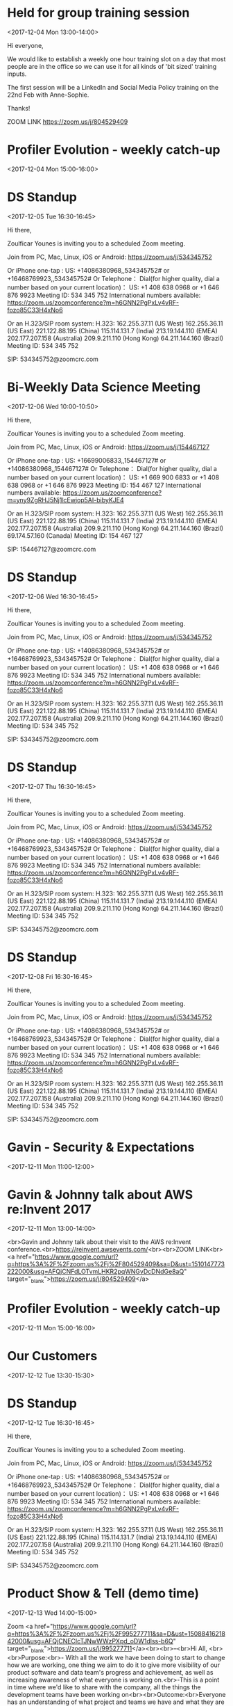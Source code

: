 * Held for group training session
  :PROPERTIES:
  :LOCATION: The office
  :LINK: [[https://www.google.com/calendar/event?eid=ZWsxZDU3c2RzNWhpZGhudmdjOTV0OGVoZnNfMjAxNzEyMDRUMTMwMDAwWiBncmVnLm53b3N1QG15ZHJpdmVzb2x1dGlvbnMuY29t][Go to gcal web page]]
  :ID: ek1d57sds5hidhnvgc95t8ehfs_20171204T130000Z
  :END:

  <2017-12-04 Mon 13:00-14:00>

Hi everyone,

We would like to establish a weekly one hour training slot on a day that most people are in the office so we can use it for all kinds of 'bit sized' training inputs.

The first session will be a LinkedIn and Social Media Policy training on the 22nd Feb with Anne-Sophie.

Thanks!

ZOOM LINK
https://zoom.us/j/804529409
* Profiler Evolution - weekly catch-up
  :PROPERTIES:
  :LINK: [[https://www.google.com/calendar/event?eid=M2llcGsxNXQ0YWprMWZybmtjaXZqZWRjZWlfMjAxNzEyMDRUMTUwMDAwWiBncmVnLm53b3N1QG15ZHJpdmVzb2x1dGlvbnMuY29t][Go to gcal web page]]
  :ID: 3iepk15t4ajk1frnkcivjedcei_20171204T150000Z
  :END:

  <2017-12-04 Mon 15:00-16:00>
* DS Standup
  :PROPERTIES:
  :LOCATION: https://zoom.us/j/534345752
  :LINK: [[https://www.google.com/calendar/event?eid=NG5mbGEzaThsZmY2bXMyYmU0bzEyaTk5MXNfMjAxNzEyMDVUMTYzMDAwWiBncmVnLm53b3N1QG15ZHJpdmVzb2x1dGlvbnMuY29t][Go to gcal web page]]
  :ID: 4nfla3i8lff6ms2be4o12i991s_20171205T163000Z
  :END:

  <2017-12-05 Tue 16:30-16:45>

Hi there,

Zoulficar Younes is inviting you to a scheduled Zoom meeting.

Join from PC, Mac, Linux, iOS or Android: https://zoom.us/j/534345752

Or iPhone one-tap :
    US: +14086380968,,534345752#  or +16468769923,,534345752#
Or Telephone：
    Dial(for higher quality, dial a number based on your current location)：
        US: +1 408 638 0968  or +1 646 876 9923
    Meeting ID: 534 345 752
    International numbers available: https://zoom.us/zoomconference?m=h6GNN2PgPxLv4vRF-fozo85C33H4xNo6

Or an H.323/SIP room system:
    H.323:
        162.255.37.11 (US West)
        162.255.36.11 (US East)
        221.122.88.195 (China)
        115.114.131.7 (India)
        213.19.144.110 (EMEA)
        202.177.207.158 (Australia)
        209.9.211.110 (Hong Kong)
        64.211.144.160 (Brazil)
    Meeting ID: 534 345 752

    SIP: 534345752@zoomcrc.com

* Bi-Weekly Data Science Meeting
  :PROPERTIES:
  :LOCATION: Board Room
  :LINK: [[https://www.google.com/calendar/event?eid=MnZqdGY4NjRzNXMyY2pkNzVvNGtlMmplMmtfMjAxNzEyMDZUMTAwMDAwWiBncmVnLm53b3N1QG15ZHJpdmVzb2x1dGlvbnMuY29t][Go to gcal web page]]
  :ID: 2vjtf864s5s2cjd75o4ke2je2k_20171206T100000Z
  :END:

  <2017-12-06 Wed 10:00-10:50>

Hi there,

Zoulficar Younes is inviting you to a scheduled Zoom meeting.

Join from PC, Mac, Linux, iOS or Android: https://zoom.us/j/154467127

Or iPhone one-tap :
    US: +16699006833,,154467127#  or +14086380968,,154467127#
Or Telephone：
    Dial(for higher quality, dial a number based on your current location)：
        US: +1 669 900 6833  or +1 408 638 0968  or +1 646 876 9923
    Meeting ID: 154 467 127
    International numbers available: https://zoom.us/zoomconference?m=yny9ZgRHJ5Nj1lcEwjop5AI-bibyKJE4

Or an H.323/SIP room system:
    H.323:
        162.255.37.11 (US West)
        162.255.36.11 (US East)
        221.122.88.195 (China)
        115.114.131.7 (India)
        213.19.144.110 (EMEA)
        202.177.207.158 (Australia)
        209.9.211.110 (Hong Kong)
        64.211.144.160 (Brazil)
        69.174.57.160 (Canada)
    Meeting ID: 154 467 127

    SIP: 154467127@zoomcrc.com

* DS Standup
  :PROPERTIES:
  :LOCATION: https://zoom.us/j/534345752
  :LINK: [[https://www.google.com/calendar/event?eid=NG5mbGEzaThsZmY2bXMyYmU0bzEyaTk5MXNfMjAxNzEyMDZUMTYzMDAwWiBncmVnLm53b3N1QG15ZHJpdmVzb2x1dGlvbnMuY29t][Go to gcal web page]]
  :ID: 4nfla3i8lff6ms2be4o12i991s_20171206T163000Z
  :END:

  <2017-12-06 Wed 16:30-16:45>

Hi there,

Zoulficar Younes is inviting you to a scheduled Zoom meeting.

Join from PC, Mac, Linux, iOS or Android: https://zoom.us/j/534345752

Or iPhone one-tap :
    US: +14086380968,,534345752#  or +16468769923,,534345752#
Or Telephone：
    Dial(for higher quality, dial a number based on your current location)：
        US: +1 408 638 0968  or +1 646 876 9923
    Meeting ID: 534 345 752
    International numbers available: https://zoom.us/zoomconference?m=h6GNN2PgPxLv4vRF-fozo85C33H4xNo6

Or an H.323/SIP room system:
    H.323:
        162.255.37.11 (US West)
        162.255.36.11 (US East)
        221.122.88.195 (China)
        115.114.131.7 (India)
        213.19.144.110 (EMEA)
        202.177.207.158 (Australia)
        209.9.211.110 (Hong Kong)
        64.211.144.160 (Brazil)
    Meeting ID: 534 345 752

    SIP: 534345752@zoomcrc.com

* DS Standup
  :PROPERTIES:
  :LOCATION: https://zoom.us/j/534345752
  :LINK: [[https://www.google.com/calendar/event?eid=NG5mbGEzaThsZmY2bXMyYmU0bzEyaTk5MXNfMjAxNzEyMDdUMTYzMDAwWiBncmVnLm53b3N1QG15ZHJpdmVzb2x1dGlvbnMuY29t][Go to gcal web page]]
  :ID: 4nfla3i8lff6ms2be4o12i991s_20171207T163000Z
  :END:

  <2017-12-07 Thu 16:30-16:45>

Hi there,

Zoulficar Younes is inviting you to a scheduled Zoom meeting.

Join from PC, Mac, Linux, iOS or Android: https://zoom.us/j/534345752

Or iPhone one-tap :
    US: +14086380968,,534345752#  or +16468769923,,534345752#
Or Telephone：
    Dial(for higher quality, dial a number based on your current location)：
        US: +1 408 638 0968  or +1 646 876 9923
    Meeting ID: 534 345 752
    International numbers available: https://zoom.us/zoomconference?m=h6GNN2PgPxLv4vRF-fozo85C33H4xNo6

Or an H.323/SIP room system:
    H.323:
        162.255.37.11 (US West)
        162.255.36.11 (US East)
        221.122.88.195 (China)
        115.114.131.7 (India)
        213.19.144.110 (EMEA)
        202.177.207.158 (Australia)
        209.9.211.110 (Hong Kong)
        64.211.144.160 (Brazil)
    Meeting ID: 534 345 752

    SIP: 534345752@zoomcrc.com

* DS Standup
  :PROPERTIES:
  :LOCATION: https://zoom.us/j/534345752
  :LINK: [[https://www.google.com/calendar/event?eid=NG5mbGEzaThsZmY2bXMyYmU0bzEyaTk5MXNfMjAxNzEyMDhUMTYzMDAwWiBncmVnLm53b3N1QG15ZHJpdmVzb2x1dGlvbnMuY29t][Go to gcal web page]]
  :ID: 4nfla3i8lff6ms2be4o12i991s_20171208T163000Z
  :END:

  <2017-12-08 Fri 16:30-16:45>

Hi there,

Zoulficar Younes is inviting you to a scheduled Zoom meeting.

Join from PC, Mac, Linux, iOS or Android: https://zoom.us/j/534345752

Or iPhone one-tap :
    US: +14086380968,,534345752#  or +16468769923,,534345752#
Or Telephone：
    Dial(for higher quality, dial a number based on your current location)：
        US: +1 408 638 0968  or +1 646 876 9923
    Meeting ID: 534 345 752
    International numbers available: https://zoom.us/zoomconference?m=h6GNN2PgPxLv4vRF-fozo85C33H4xNo6

Or an H.323/SIP room system:
    H.323:
        162.255.37.11 (US West)
        162.255.36.11 (US East)
        221.122.88.195 (China)
        115.114.131.7 (India)
        213.19.144.110 (EMEA)
        202.177.207.158 (Australia)
        209.9.211.110 (Hong Kong)
        64.211.144.160 (Brazil)
    Meeting ID: 534 345 752

    SIP: 534345752@zoomcrc.com

* Gavin - Security & Expectations
  :PROPERTIES:
  :LOCATION: Board Room
  :LINK: [[https://www.google.com/calendar/event?eid=NmxycGdna2xhc3NrM3MwaWtidnBtcDFpcTQgZ3JlZy5ud29zdUBteWRyaXZlc29sdXRpb25zLmNvbQ][Go to gcal web page]]
  :ID: 6lrpggklassk3s0ikbvpmp1iq4
  :END:

  <2017-12-11 Mon 11:00-12:00>
* Gavin & Johnny talk about AWS re:Invent 2017
  :PROPERTIES:
  :LOCATION: The office
  :LINK: [[https://www.google.com/calendar/event?eid=ZWsxZDU3c2RzNWhpZGhudmdjOTV0OGVoZnNfMjAxNzEyMTFUMTMwMDAwWiBncmVnLm53b3N1QG15ZHJpdmVzb2x1dGlvbnMuY29t][Go to gcal web page]]
  :ID: ek1d57sds5hidhnvgc95t8ehfs_20171211T130000Z
  :END:

  <2017-12-11 Mon 13:00-14:00>

<br>Gavin and Johnny talk about their visit to the AWS re:Invent conference.<br>https://reinvent.awsevents.com/<br><br>ZOOM LINK<br><a href="https://www.google.com/url?q=https%3A%2F%2Fzoom.us%2Fj%2F804529409&amp;sa=D&amp;ust=1510147773222000&amp;usg=AFQjCNFdLOTvmLHKR2pqWNGvDcDNdGe8aQ" target="_blank">https://zoom.us/j/804529409</a>
* Profiler Evolution - weekly catch-up
  :PROPERTIES:
  :LINK: [[https://www.google.com/calendar/event?eid=M2llcGsxNXQ0YWprMWZybmtjaXZqZWRjZWlfMjAxNzEyMTFUMTUwMDAwWiBncmVnLm53b3N1QG15ZHJpdmVzb2x1dGlvbnMuY29t][Go to gcal web page]]
  :ID: 3iepk15t4ajk1frnkcivjedcei_20171211T150000Z
  :END:

  <2017-12-11 Mon 15:00-16:00>
* Our Customers
  :PROPERTIES:
  :LOCATION: Board Room
  :LINK: [[https://www.google.com/calendar/event?eid=MGo3N2tpZ2dwbm82OG9yb2YzcTRpNTc2Z3AgZ3JlZy5ud29zdUBteWRyaXZlc29sdXRpb25zLmNvbQ][Go to gcal web page]]
  :ID: 0j77kiggpno68orof3q4i576gp
  :END:

  <2017-12-12 Tue 13:30-15:30>
* DS Standup
  :PROPERTIES:
  :LOCATION: https://zoom.us/j/534345752
  :LINK: [[https://www.google.com/calendar/event?eid=NG5mbGEzaThsZmY2bXMyYmU0bzEyaTk5MXNfMjAxNzEyMTJUMTYzMDAwWiBncmVnLm53b3N1QG15ZHJpdmVzb2x1dGlvbnMuY29t][Go to gcal web page]]
  :ID: 4nfla3i8lff6ms2be4o12i991s_20171212T163000Z
  :END:

  <2017-12-12 Tue 16:30-16:45>

Hi there,

Zoulficar Younes is inviting you to a scheduled Zoom meeting.

Join from PC, Mac, Linux, iOS or Android: https://zoom.us/j/534345752

Or iPhone one-tap :
    US: +14086380968,,534345752#  or +16468769923,,534345752#
Or Telephone：
    Dial(for higher quality, dial a number based on your current location)：
        US: +1 408 638 0968  or +1 646 876 9923
    Meeting ID: 534 345 752
    International numbers available: https://zoom.us/zoomconference?m=h6GNN2PgPxLv4vRF-fozo85C33H4xNo6

Or an H.323/SIP room system:
    H.323:
        162.255.37.11 (US West)
        162.255.36.11 (US East)
        221.122.88.195 (China)
        115.114.131.7 (India)
        213.19.144.110 (EMEA)
        202.177.207.158 (Australia)
        209.9.211.110 (Hong Kong)
        64.211.144.160 (Brazil)
    Meeting ID: 534 345 752

    SIP: 534345752@zoomcrc.com

* Product Show & Tell (demo time)
  :PROPERTIES:
  :LOCATION: by the main office space screen & Zoom: https://zoom.us/j/995277711
  :LINK: [[https://www.google.com/calendar/event?eid=NWdtbGhkcm50aDlnYnVhMmhsYXZwNDhyZWJfMjAxNzEyMTNUMTQwMDAwWiBncmVnLm53b3N1QG15ZHJpdmVzb2x1dGlvbnMuY29t][Go to gcal web page]]
  :ID: 5gmlhdrnth9gbua2hlavp48reb_20171213T140000Z
  :END:

  <2017-12-13 Wed 14:00-15:00>

Zoom <a href="https://www.google.com/url?q=https%3A%2F%2Fzoom.us%2Fj%2F995277711&amp;sa=D&amp;ust=1508841621842000&amp;usg=AFQjCNECIcTJNwWWzPXpd_oDW1dlss-b6Q" target="_blank">https://zoom.us/j/995277711</a><br><br>--<br>Hi All, <br><br>Purpose:<br>- With all the work we have been doing to start to change how we are working, one thing we aim to do it to give more visibility of our product software and data team's progress and achievement, as well as increasing awareness of what everyone is working on.<br>-This is a point in time where we'd like to share with the company, all the things the development teams have been working on<br><br>Outcome:<br>Everyone has an understanding of what project and teams we have and what they are working on and how they are doing!<br><br>Teams who will demo each week:<br>Conan, Luigi, Mario, other teams tbh. (the order will change.  Time slot 10 mins each tbc)<br>Agenda:<br>- Each team demos what they have completed in the last 2 weeks (or last iteration).<br>- Each team needs to explain what problem(s) they are solving/their goal and the value solving the problem brings to either our customers or us.<br>- The team will them demo what they did to solve the problem.  If a demo is hard to SHOW, they will TELL you about it.<br>- Sometimes we cannot finish things for various reasons (software is complex!), but we still might learn something, so even if there is no software to demo, we can share what we learned with a TELL<br><br>Attendees: Everyone.  We'd like to make this a cultural event for everyone.<br><br>Frequency: Every two weeks<br><br>If you have any questions, please just ask!<br><br>rgds,<br>Al<br>
* DS Standup
  :PROPERTIES:
  :LOCATION: https://zoom.us/j/534345752
  :LINK: [[https://www.google.com/calendar/event?eid=NG5mbGEzaThsZmY2bXMyYmU0bzEyaTk5MXNfMjAxNzEyMTNUMTYzMDAwWiBncmVnLm53b3N1QG15ZHJpdmVzb2x1dGlvbnMuY29t][Go to gcal web page]]
  :ID: 4nfla3i8lff6ms2be4o12i991s_20171213T163000Z
  :END:

  <2017-12-13 Wed 16:30-16:45>

Hi there,

Zoulficar Younes is inviting you to a scheduled Zoom meeting.

Join from PC, Mac, Linux, iOS or Android: https://zoom.us/j/534345752

Or iPhone one-tap :
    US: +14086380968,,534345752#  or +16468769923,,534345752#
Or Telephone：
    Dial(for higher quality, dial a number based on your current location)：
        US: +1 408 638 0968  or +1 646 876 9923
    Meeting ID: 534 345 752
    International numbers available: https://zoom.us/zoomconference?m=h6GNN2PgPxLv4vRF-fozo85C33H4xNo6

Or an H.323/SIP room system:
    H.323:
        162.255.37.11 (US West)
        162.255.36.11 (US East)
        221.122.88.195 (China)
        115.114.131.7 (India)
        213.19.144.110 (EMEA)
        202.177.207.158 (Australia)
        209.9.211.110 (Hong Kong)
        64.211.144.160 (Brazil)
    Meeting ID: 534 345 752

    SIP: 534345752@zoomcrc.com

* MyDrive Christmas Party!!
  :PROPERTIES:
  :LINK: [[https://www.google.com/calendar/event?eid=MnZxamRiZGI5MXBmdTFtYmt0YmRyOTM2MGEgZ3JlZy5ud29zdUBteWRyaXZlc29sdXRpb25zLmNvbQ][Go to gcal web page]]
  :ID: 2vqjdbdb91pfu1mbktbdr9360a
  :END:

  <2017-12-13 Wed 17:00-22:00>

All will be revealed!
* Our Product & Profiler
  :PROPERTIES:
  :LOCATION: Board Room
  :LINK: [[https://www.google.com/calendar/event?eid=NjVubWVpazRuOGNsZ2ZjaGZoZTc5OXJoajUgZ3JlZy5ud29zdUBteWRyaXZlc29sdXRpb25zLmNvbQ][Go to gcal web page]]
  :ID: 65nmeik4n8clgfchfhe799rhj5
  :END:

  <2017-12-14 Thu 10:00-13:00>
* DS Standup
  :PROPERTIES:
  :LOCATION: https://zoom.us/j/534345752
  :LINK: [[https://www.google.com/calendar/event?eid=NG5mbGEzaThsZmY2bXMyYmU0bzEyaTk5MXNfMjAxNzEyMTRUMTYzMDAwWiBncmVnLm53b3N1QG15ZHJpdmVzb2x1dGlvbnMuY29t][Go to gcal web page]]
  :ID: 4nfla3i8lff6ms2be4o12i991s_20171214T163000Z
  :END:

  <2017-12-14 Thu 16:30-16:45>

Hi there,

Zoulficar Younes is inviting you to a scheduled Zoom meeting.

Join from PC, Mac, Linux, iOS or Android: https://zoom.us/j/534345752

Or iPhone one-tap :
    US: +14086380968,,534345752#  or +16468769923,,534345752#
Or Telephone：
    Dial(for higher quality, dial a number based on your current location)：
        US: +1 408 638 0968  or +1 646 876 9923
    Meeting ID: 534 345 752
    International numbers available: https://zoom.us/zoomconference?m=h6GNN2PgPxLv4vRF-fozo85C33H4xNo6

Or an H.323/SIP room system:
    H.323:
        162.255.37.11 (US West)
        162.255.36.11 (US East)
        221.122.88.195 (China)
        115.114.131.7 (India)
        213.19.144.110 (EMEA)
        202.177.207.158 (Australia)
        209.9.211.110 (Hong Kong)
        64.211.144.160 (Brazil)
    Meeting ID: 534 345 752

    SIP: 534345752@zoomcrc.com

* DS Standup
  :PROPERTIES:
  :LOCATION: https://zoom.us/j/534345752
  :LINK: [[https://www.google.com/calendar/event?eid=NG5mbGEzaThsZmY2bXMyYmU0bzEyaTk5MXNfMjAxNzEyMTVUMTYzMDAwWiBncmVnLm53b3N1QG15ZHJpdmVzb2x1dGlvbnMuY29t][Go to gcal web page]]
  :ID: 4nfla3i8lff6ms2be4o12i991s_20171215T163000Z
  :END:

  <2017-12-15 Fri 16:30-16:45>

Hi there,

Zoulficar Younes is inviting you to a scheduled Zoom meeting.

Join from PC, Mac, Linux, iOS or Android: https://zoom.us/j/534345752

Or iPhone one-tap :
    US: +14086380968,,534345752#  or +16468769923,,534345752#
Or Telephone：
    Dial(for higher quality, dial a number based on your current location)：
        US: +1 408 638 0968  or +1 646 876 9923
    Meeting ID: 534 345 752
    International numbers available: https://zoom.us/zoomconference?m=h6GNN2PgPxLv4vRF-fozo85C33H4xNo6

Or an H.323/SIP room system:
    H.323:
        162.255.37.11 (US West)
        162.255.36.11 (US East)
        221.122.88.195 (China)
        115.114.131.7 (India)
        213.19.144.110 (EMEA)
        202.177.207.158 (Australia)
        209.9.211.110 (Hong Kong)
        64.211.144.160 (Brazil)
    Meeting ID: 534 345 752

    SIP: 534345752@zoomcrc.com

* Held for group training session
  :PROPERTIES:
  :LOCATION: The office
  :LINK: [[https://www.google.com/calendar/event?eid=ZWsxZDU3c2RzNWhpZGhudmdjOTV0OGVoZnNfMjAxNzEyMThUMTMwMDAwWiBncmVnLm53b3N1QG15ZHJpdmVzb2x1dGlvbnMuY29t][Go to gcal web page]]
  :ID: ek1d57sds5hidhnvgc95t8ehfs_20171218T130000Z
  :END:

  <2017-12-18 Mon 13:00-14:00>

Hi everyone,

We would like to establish a weekly one hour training slot on a day that most people are in the office so we can use it for all kinds of 'bit sized' training inputs.

The first session will be a LinkedIn and Social Media Policy training on the 22nd Feb with Anne-Sophie.

Thanks!

ZOOM LINK
https://zoom.us/j/804529409
* Profiler Evolution - weekly catch-up
  :PROPERTIES:
  :LINK: [[https://www.google.com/calendar/event?eid=M2llcGsxNXQ0YWprMWZybmtjaXZqZWRjZWlfMjAxNzEyMThUMTUwMDAwWiBncmVnLm53b3N1QG15ZHJpdmVzb2x1dGlvbnMuY29t][Go to gcal web page]]
  :ID: 3iepk15t4ajk1frnkcivjedcei_20171218T150000Z
  :END:

  <2017-12-18 Mon 15:00-16:00>
* DS Standup
  :PROPERTIES:
  :LOCATION: https://zoom.us/j/534345752
  :LINK: [[https://www.google.com/calendar/event?eid=NG5mbGEzaThsZmY2bXMyYmU0bzEyaTk5MXNfMjAxNzEyMTlUMTYzMDAwWiBncmVnLm53b3N1QG15ZHJpdmVzb2x1dGlvbnMuY29t][Go to gcal web page]]
  :ID: 4nfla3i8lff6ms2be4o12i991s_20171219T163000Z
  :END:

  <2017-12-19 Tue 16:30-16:45>

Hi there,

Zoulficar Younes is inviting you to a scheduled Zoom meeting.

Join from PC, Mac, Linux, iOS or Android: https://zoom.us/j/534345752

Or iPhone one-tap :
    US: +14086380968,,534345752#  or +16468769923,,534345752#
Or Telephone：
    Dial(for higher quality, dial a number based on your current location)：
        US: +1 408 638 0968  or +1 646 876 9923
    Meeting ID: 534 345 752
    International numbers available: https://zoom.us/zoomconference?m=h6GNN2PgPxLv4vRF-fozo85C33H4xNo6

Or an H.323/SIP room system:
    H.323:
        162.255.37.11 (US West)
        162.255.36.11 (US East)
        221.122.88.195 (China)
        115.114.131.7 (India)
        213.19.144.110 (EMEA)
        202.177.207.158 (Australia)
        209.9.211.110 (Hong Kong)
        64.211.144.160 (Brazil)
    Meeting ID: 534 345 752

    SIP: 534345752@zoomcrc.com

* Bi-Weekly Data Science Meeting
  :PROPERTIES:
  :LOCATION: Board Room
  :LINK: [[https://www.google.com/calendar/event?eid=MnZqdGY4NjRzNXMyY2pkNzVvNGtlMmplMmtfMjAxNzEyMjBUMTAwMDAwWiBncmVnLm53b3N1QG15ZHJpdmVzb2x1dGlvbnMuY29t][Go to gcal web page]]
  :ID: 2vjtf864s5s2cjd75o4ke2je2k_20171220T100000Z
  :END:

  <2017-12-20 Wed 10:00-10:50>

Hi there,

Zoulficar Younes is inviting you to a scheduled Zoom meeting.

Join from PC, Mac, Linux, iOS or Android: https://zoom.us/j/154467127

Or iPhone one-tap :
    US: +16699006833,,154467127#  or +14086380968,,154467127#
Or Telephone：
    Dial(for higher quality, dial a number based on your current location)：
        US: +1 669 900 6833  or +1 408 638 0968  or +1 646 876 9923
    Meeting ID: 154 467 127
    International numbers available: https://zoom.us/zoomconference?m=yny9ZgRHJ5Nj1lcEwjop5AI-bibyKJE4

Or an H.323/SIP room system:
    H.323:
        162.255.37.11 (US West)
        162.255.36.11 (US East)
        221.122.88.195 (China)
        115.114.131.7 (India)
        213.19.144.110 (EMEA)
        202.177.207.158 (Australia)
        209.9.211.110 (Hong Kong)
        64.211.144.160 (Brazil)
        69.174.57.160 (Canada)
    Meeting ID: 154 467 127

    SIP: 154467127@zoomcrc.com

* DS Standup
  :PROPERTIES:
  :LOCATION: https://zoom.us/j/534345752
  :LINK: [[https://www.google.com/calendar/event?eid=NG5mbGEzaThsZmY2bXMyYmU0bzEyaTk5MXNfMjAxNzEyMjBUMTYzMDAwWiBncmVnLm53b3N1QG15ZHJpdmVzb2x1dGlvbnMuY29t][Go to gcal web page]]
  :ID: 4nfla3i8lff6ms2be4o12i991s_20171220T163000Z
  :END:

  <2017-12-20 Wed 16:30-16:45>

Hi there,

Zoulficar Younes is inviting you to a scheduled Zoom meeting.

Join from PC, Mac, Linux, iOS or Android: https://zoom.us/j/534345752

Or iPhone one-tap :
    US: +14086380968,,534345752#  or +16468769923,,534345752#
Or Telephone：
    Dial(for higher quality, dial a number based on your current location)：
        US: +1 408 638 0968  or +1 646 876 9923
    Meeting ID: 534 345 752
    International numbers available: https://zoom.us/zoomconference?m=h6GNN2PgPxLv4vRF-fozo85C33H4xNo6

Or an H.323/SIP room system:
    H.323:
        162.255.37.11 (US West)
        162.255.36.11 (US East)
        221.122.88.195 (China)
        115.114.131.7 (India)
        213.19.144.110 (EMEA)
        202.177.207.158 (Australia)
        209.9.211.110 (Hong Kong)
        64.211.144.160 (Brazil)
    Meeting ID: 534 345 752

    SIP: 534345752@zoomcrc.com

* DS Standup
  :PROPERTIES:
  :LOCATION: https://zoom.us/j/534345752
  :LINK: [[https://www.google.com/calendar/event?eid=NG5mbGEzaThsZmY2bXMyYmU0bzEyaTk5MXNfMjAxNzEyMjFUMTYzMDAwWiBncmVnLm53b3N1QG15ZHJpdmVzb2x1dGlvbnMuY29t][Go to gcal web page]]
  :ID: 4nfla3i8lff6ms2be4o12i991s_20171221T163000Z
  :END:

  <2017-12-21 Thu 16:30-16:45>

Hi there,

Zoulficar Younes is inviting you to a scheduled Zoom meeting.

Join from PC, Mac, Linux, iOS or Android: https://zoom.us/j/534345752

Or iPhone one-tap :
    US: +14086380968,,534345752#  or +16468769923,,534345752#
Or Telephone：
    Dial(for higher quality, dial a number based on your current location)：
        US: +1 408 638 0968  or +1 646 876 9923
    Meeting ID: 534 345 752
    International numbers available: https://zoom.us/zoomconference?m=h6GNN2PgPxLv4vRF-fozo85C33H4xNo6

Or an H.323/SIP room system:
    H.323:
        162.255.37.11 (US West)
        162.255.36.11 (US East)
        221.122.88.195 (China)
        115.114.131.7 (India)
        213.19.144.110 (EMEA)
        202.177.207.158 (Australia)
        209.9.211.110 (Hong Kong)
        64.211.144.160 (Brazil)
    Meeting ID: 534 345 752

    SIP: 534345752@zoomcrc.com

* DS Standup
  :PROPERTIES:
  :LOCATION: https://zoom.us/j/534345752
  :LINK: [[https://www.google.com/calendar/event?eid=NG5mbGEzaThsZmY2bXMyYmU0bzEyaTk5MXNfMjAxNzEyMjJUMTYzMDAwWiBncmVnLm53b3N1QG15ZHJpdmVzb2x1dGlvbnMuY29t][Go to gcal web page]]
  :ID: 4nfla3i8lff6ms2be4o12i991s_20171222T163000Z
  :END:

  <2017-12-22 Fri 16:30-16:45>

Hi there,

Zoulficar Younes is inviting you to a scheduled Zoom meeting.

Join from PC, Mac, Linux, iOS or Android: https://zoom.us/j/534345752

Or iPhone one-tap :
    US: +14086380968,,534345752#  or +16468769923,,534345752#
Or Telephone：
    Dial(for higher quality, dial a number based on your current location)：
        US: +1 408 638 0968  or +1 646 876 9923
    Meeting ID: 534 345 752
    International numbers available: https://zoom.us/zoomconference?m=h6GNN2PgPxLv4vRF-fozo85C33H4xNo6

Or an H.323/SIP room system:
    H.323:
        162.255.37.11 (US West)
        162.255.36.11 (US East)
        221.122.88.195 (China)
        115.114.131.7 (India)
        213.19.144.110 (EMEA)
        202.177.207.158 (Australia)
        209.9.211.110 (Hong Kong)
        64.211.144.160 (Brazil)
    Meeting ID: 534 345 752

    SIP: 534345752@zoomcrc.com

* Held for group training session
  :PROPERTIES:
  :LOCATION: The office
  :LINK: [[https://www.google.com/calendar/event?eid=ZWsxZDU3c2RzNWhpZGhudmdjOTV0OGVoZnNfMjAxNzEyMjVUMTMwMDAwWiBncmVnLm53b3N1QG15ZHJpdmVzb2x1dGlvbnMuY29t][Go to gcal web page]]
  :ID: ek1d57sds5hidhnvgc95t8ehfs_20171225T130000Z
  :END:

  <2017-12-25 Mon 13:00-14:00>

Hi everyone,

We would like to establish a weekly one hour training slot on a day that most people are in the office so we can use it for all kinds of 'bit sized' training inputs.

The first session will be a LinkedIn and Social Media Policy training on the 22nd Feb with Anne-Sophie.

Thanks!

ZOOM LINK
https://zoom.us/j/804529409
* Profiler Evolution - weekly catch-up
  :PROPERTIES:
  :LINK: [[https://www.google.com/calendar/event?eid=M2llcGsxNXQ0YWprMWZybmtjaXZqZWRjZWlfMjAxNzEyMjVUMTUwMDAwWiBncmVnLm53b3N1QG15ZHJpdmVzb2x1dGlvbnMuY29t][Go to gcal web page]]
  :ID: 3iepk15t4ajk1frnkcivjedcei_20171225T150000Z
  :END:

  <2017-12-25 Mon 15:00-16:00>
* DS Standup
  :PROPERTIES:
  :LOCATION: https://zoom.us/j/534345752
  :LINK: [[https://www.google.com/calendar/event?eid=NG5mbGEzaThsZmY2bXMyYmU0bzEyaTk5MXNfMjAxNzEyMjZUMTYzMDAwWiBncmVnLm53b3N1QG15ZHJpdmVzb2x1dGlvbnMuY29t][Go to gcal web page]]
  :ID: 4nfla3i8lff6ms2be4o12i991s_20171226T163000Z
  :END:

  <2017-12-26 Tue 16:30-16:45>

Hi there,

Zoulficar Younes is inviting you to a scheduled Zoom meeting.

Join from PC, Mac, Linux, iOS or Android: https://zoom.us/j/534345752

Or iPhone one-tap :
    US: +14086380968,,534345752#  or +16468769923,,534345752#
Or Telephone：
    Dial(for higher quality, dial a number based on your current location)：
        US: +1 408 638 0968  or +1 646 876 9923
    Meeting ID: 534 345 752
    International numbers available: https://zoom.us/zoomconference?m=h6GNN2PgPxLv4vRF-fozo85C33H4xNo6

Or an H.323/SIP room system:
    H.323:
        162.255.37.11 (US West)
        162.255.36.11 (US East)
        221.122.88.195 (China)
        115.114.131.7 (India)
        213.19.144.110 (EMEA)
        202.177.207.158 (Australia)
        209.9.211.110 (Hong Kong)
        64.211.144.160 (Brazil)
    Meeting ID: 534 345 752

    SIP: 534345752@zoomcrc.com

* Product Show & Tell (demo time)
  :PROPERTIES:
  :LOCATION: by the main office space screen & Zoom: https://zoom.us/j/995277711
  :LINK: [[https://www.google.com/calendar/event?eid=NWdtbGhkcm50aDlnYnVhMmhsYXZwNDhyZWJfMjAxNzEyMjdUMTQwMDAwWiBncmVnLm53b3N1QG15ZHJpdmVzb2x1dGlvbnMuY29t][Go to gcal web page]]
  :ID: 5gmlhdrnth9gbua2hlavp48reb_20171227T140000Z
  :END:

  <2017-12-27 Wed 14:00-15:00>

Zoom <a href="https://www.google.com/url?q=https%3A%2F%2Fzoom.us%2Fj%2F995277711&amp;sa=D&amp;ust=1508841621842000&amp;usg=AFQjCNECIcTJNwWWzPXpd_oDW1dlss-b6Q" target="_blank">https://zoom.us/j/995277711</a><br><br>--<br>Hi All, <br><br>Purpose:<br>- With all the work we have been doing to start to change how we are working, one thing we aim to do it to give more visibility of our product software and data team's progress and achievement, as well as increasing awareness of what everyone is working on.<br>-This is a point in time where we'd like to share with the company, all the things the development teams have been working on<br><br>Outcome:<br>Everyone has an understanding of what project and teams we have and what they are working on and how they are doing!<br><br>Teams who will demo each week:<br>Conan, Luigi, Mario, other teams tbh. (the order will change.  Time slot 10 mins each tbc)<br>Agenda:<br>- Each team demos what they have completed in the last 2 weeks (or last iteration).<br>- Each team needs to explain what problem(s) they are solving/their goal and the value solving the problem brings to either our customers or us.<br>- The team will them demo what they did to solve the problem.  If a demo is hard to SHOW, they will TELL you about it.<br>- Sometimes we cannot finish things for various reasons (software is complex!), but we still might learn something, so even if there is no software to demo, we can share what we learned with a TELL<br><br>Attendees: Everyone.  We'd like to make this a cultural event for everyone.<br><br>Frequency: Every two weeks<br><br>If you have any questions, please just ask!<br><br>rgds,<br>Al<br>
* DS Standup
  :PROPERTIES:
  :LOCATION: https://zoom.us/j/534345752
  :LINK: [[https://www.google.com/calendar/event?eid=NG5mbGEzaThsZmY2bXMyYmU0bzEyaTk5MXNfMjAxNzEyMjdUMTYzMDAwWiBncmVnLm53b3N1QG15ZHJpdmVzb2x1dGlvbnMuY29t][Go to gcal web page]]
  :ID: 4nfla3i8lff6ms2be4o12i991s_20171227T163000Z
  :END:

  <2017-12-27 Wed 16:30-16:45>

Hi there,

Zoulficar Younes is inviting you to a scheduled Zoom meeting.

Join from PC, Mac, Linux, iOS or Android: https://zoom.us/j/534345752

Or iPhone one-tap :
    US: +14086380968,,534345752#  or +16468769923,,534345752#
Or Telephone：
    Dial(for higher quality, dial a number based on your current location)：
        US: +1 408 638 0968  or +1 646 876 9923
    Meeting ID: 534 345 752
    International numbers available: https://zoom.us/zoomconference?m=h6GNN2PgPxLv4vRF-fozo85C33H4xNo6

Or an H.323/SIP room system:
    H.323:
        162.255.37.11 (US West)
        162.255.36.11 (US East)
        221.122.88.195 (China)
        115.114.131.7 (India)
        213.19.144.110 (EMEA)
        202.177.207.158 (Australia)
        209.9.211.110 (Hong Kong)
        64.211.144.160 (Brazil)
    Meeting ID: 534 345 752

    SIP: 534345752@zoomcrc.com

* DS Standup
  :PROPERTIES:
  :LOCATION: https://zoom.us/j/534345752
  :LINK: [[https://www.google.com/calendar/event?eid=NG5mbGEzaThsZmY2bXMyYmU0bzEyaTk5MXNfMjAxNzEyMjhUMTYzMDAwWiBncmVnLm53b3N1QG15ZHJpdmVzb2x1dGlvbnMuY29t][Go to gcal web page]]
  :ID: 4nfla3i8lff6ms2be4o12i991s_20171228T163000Z
  :END:

  <2017-12-28 Thu 16:30-16:45>

Hi there,

Zoulficar Younes is inviting you to a scheduled Zoom meeting.

Join from PC, Mac, Linux, iOS or Android: https://zoom.us/j/534345752

Or iPhone one-tap :
    US: +14086380968,,534345752#  or +16468769923,,534345752#
Or Telephone：
    Dial(for higher quality, dial a number based on your current location)：
        US: +1 408 638 0968  or +1 646 876 9923
    Meeting ID: 534 345 752
    International numbers available: https://zoom.us/zoomconference?m=h6GNN2PgPxLv4vRF-fozo85C33H4xNo6

Or an H.323/SIP room system:
    H.323:
        162.255.37.11 (US West)
        162.255.36.11 (US East)
        221.122.88.195 (China)
        115.114.131.7 (India)
        213.19.144.110 (EMEA)
        202.177.207.158 (Australia)
        209.9.211.110 (Hong Kong)
        64.211.144.160 (Brazil)
    Meeting ID: 534 345 752

    SIP: 534345752@zoomcrc.com

* DS Standup
  :PROPERTIES:
  :LOCATION: https://zoom.us/j/534345752
  :LINK: [[https://www.google.com/calendar/event?eid=NG5mbGEzaThsZmY2bXMyYmU0bzEyaTk5MXNfMjAxNzEyMjlUMTYzMDAwWiBncmVnLm53b3N1QG15ZHJpdmVzb2x1dGlvbnMuY29t][Go to gcal web page]]
  :ID: 4nfla3i8lff6ms2be4o12i991s_20171229T163000Z
  :END:

  <2017-12-29 Fri 16:30-16:45>

Hi there,

Zoulficar Younes is inviting you to a scheduled Zoom meeting.

Join from PC, Mac, Linux, iOS or Android: https://zoom.us/j/534345752

Or iPhone one-tap :
    US: +14086380968,,534345752#  or +16468769923,,534345752#
Or Telephone：
    Dial(for higher quality, dial a number based on your current location)：
        US: +1 408 638 0968  or +1 646 876 9923
    Meeting ID: 534 345 752
    International numbers available: https://zoom.us/zoomconference?m=h6GNN2PgPxLv4vRF-fozo85C33H4xNo6

Or an H.323/SIP room system:
    H.323:
        162.255.37.11 (US West)
        162.255.36.11 (US East)
        221.122.88.195 (China)
        115.114.131.7 (India)
        213.19.144.110 (EMEA)
        202.177.207.158 (Australia)
        209.9.211.110 (Hong Kong)
        64.211.144.160 (Brazil)
    Meeting ID: 534 345 752

    SIP: 534345752@zoomcrc.com

* Held for group training session
  :PROPERTIES:
  :LOCATION: The office
  :LINK: [[https://www.google.com/calendar/event?eid=ZWsxZDU3c2RzNWhpZGhudmdjOTV0OGVoZnNfMjAxODAxMDFUMTMwMDAwWiBncmVnLm53b3N1QG15ZHJpdmVzb2x1dGlvbnMuY29t][Go to gcal web page]]
  :ID: ek1d57sds5hidhnvgc95t8ehfs_20180101T130000Z
  :END:

  <2018-01-01 Mon 13:00-14:00>

Hi everyone,

We would like to establish a weekly one hour training slot on a day that most people are in the office so we can use it for all kinds of 'bit sized' training inputs.

The first session will be a LinkedIn and Social Media Policy training on the 22nd Feb with Anne-Sophie.

Thanks!

ZOOM LINK
https://zoom.us/j/804529409
* Profiler Evolution - weekly catch-up
  :PROPERTIES:
  :LINK: [[https://www.google.com/calendar/event?eid=M2llcGsxNXQ0YWprMWZybmtjaXZqZWRjZWlfMjAxODAxMDFUMTUwMDAwWiBncmVnLm53b3N1QG15ZHJpdmVzb2x1dGlvbnMuY29t][Go to gcal web page]]
  :ID: 3iepk15t4ajk1frnkcivjedcei_20180101T150000Z
  :END:

  <2018-01-01 Mon 15:00-16:00>
* Bi-Weekly Data Science Meeting
  :PROPERTIES:
  :LOCATION: Board Room
  :LINK: [[https://www.google.com/calendar/event?eid=MnZqdGY4NjRzNXMyY2pkNzVvNGtlMmplMmtfMjAxODAxMDNUMTAwMDAwWiBncmVnLm53b3N1QG15ZHJpdmVzb2x1dGlvbnMuY29t][Go to gcal web page]]
  :ID: 2vjtf864s5s2cjd75o4ke2je2k_20180103T100000Z
  :END:

  <2018-01-03 Wed 10:00-10:50>

Hi there,

Zoulficar Younes is inviting you to a scheduled Zoom meeting.

Join from PC, Mac, Linux, iOS or Android: https://zoom.us/j/154467127

Or iPhone one-tap :
    US: +16699006833,,154467127#  or +14086380968,,154467127#
Or Telephone：
    Dial(for higher quality, dial a number based on your current location)：
        US: +1 669 900 6833  or +1 408 638 0968  or +1 646 876 9923
    Meeting ID: 154 467 127
    International numbers available: https://zoom.us/zoomconference?m=yny9ZgRHJ5Nj1lcEwjop5AI-bibyKJE4

Or an H.323/SIP room system:
    H.323:
        162.255.37.11 (US West)
        162.255.36.11 (US East)
        221.122.88.195 (China)
        115.114.131.7 (India)
        213.19.144.110 (EMEA)
        202.177.207.158 (Australia)
        209.9.211.110 (Hong Kong)
        64.211.144.160 (Brazil)
        69.174.57.160 (Canada)
    Meeting ID: 154 467 127

    SIP: 154467127@zoomcrc.com

* Held for group training session
  :PROPERTIES:
  :LOCATION: The office
  :LINK: [[https://www.google.com/calendar/event?eid=ZWsxZDU3c2RzNWhpZGhudmdjOTV0OGVoZnNfMjAxODAxMDhUMTMwMDAwWiBncmVnLm53b3N1QG15ZHJpdmVzb2x1dGlvbnMuY29t][Go to gcal web page]]
  :ID: ek1d57sds5hidhnvgc95t8ehfs_20180108T130000Z
  :END:

  <2018-01-08 Mon 13:00-14:00>

Hi everyone,

We would like to establish a weekly one hour training slot on a day that most people are in the office so we can use it for all kinds of 'bit sized' training inputs.

The first session will be a LinkedIn and Social Media Policy training on the 22nd Feb with Anne-Sophie.

Thanks!

ZOOM LINK
https://zoom.us/j/804529409
* Profiler Evolution - weekly catch-up
  :PROPERTIES:
  :LINK: [[https://www.google.com/calendar/event?eid=M2llcGsxNXQ0YWprMWZybmtjaXZqZWRjZWlfMjAxODAxMDhUMTUwMDAwWiBncmVnLm53b3N1QG15ZHJpdmVzb2x1dGlvbnMuY29t][Go to gcal web page]]
  :ID: 3iepk15t4ajk1frnkcivjedcei_20180108T150000Z
  :END:

  <2018-01-08 Mon 15:00-16:00>
* Product Show & Tell (demo time)
  :PROPERTIES:
  :LOCATION: by the main office space screen & Zoom: https://zoom.us/j/995277711
  :LINK: [[https://www.google.com/calendar/event?eid=NWdtbGhkcm50aDlnYnVhMmhsYXZwNDhyZWJfMjAxODAxMTBUMTQwMDAwWiBncmVnLm53b3N1QG15ZHJpdmVzb2x1dGlvbnMuY29t][Go to gcal web page]]
  :ID: 5gmlhdrnth9gbua2hlavp48reb_20180110T140000Z
  :END:

  <2018-01-10 Wed 14:00-15:00>

Zoom <a href="https://www.google.com/url?q=https%3A%2F%2Fzoom.us%2Fj%2F995277711&amp;sa=D&amp;ust=1508841621842000&amp;usg=AFQjCNECIcTJNwWWzPXpd_oDW1dlss-b6Q" target="_blank">https://zoom.us/j/995277711</a><br><br>--<br>Hi All, <br><br>Purpose:<br>- With all the work we have been doing to start to change how we are working, one thing we aim to do it to give more visibility of our product software and data team's progress and achievement, as well as increasing awareness of what everyone is working on.<br>-This is a point in time where we'd like to share with the company, all the things the development teams have been working on<br><br>Outcome:<br>Everyone has an understanding of what project and teams we have and what they are working on and how they are doing!<br><br>Teams who will demo each week:<br>Conan, Luigi, Mario, other teams tbh. (the order will change.  Time slot 10 mins each tbc)<br>Agenda:<br>- Each team demos what they have completed in the last 2 weeks (or last iteration).<br>- Each team needs to explain what problem(s) they are solving/their goal and the value solving the problem brings to either our customers or us.<br>- The team will them demo what they did to solve the problem.  If a demo is hard to SHOW, they will TELL you about it.<br>- Sometimes we cannot finish things for various reasons (software is complex!), but we still might learn something, so even if there is no software to demo, we can share what we learned with a TELL<br><br>Attendees: Everyone.  We'd like to make this a cultural event for everyone.<br><br>Frequency: Every two weeks<br><br>If you have any questions, please just ask!<br><br>rgds,<br>Al<br>
* Held for group training session
  :PROPERTIES:
  :LOCATION: The office
  :LINK: [[https://www.google.com/calendar/event?eid=ZWsxZDU3c2RzNWhpZGhudmdjOTV0OGVoZnNfMjAxODAxMTVUMTMwMDAwWiBncmVnLm53b3N1QG15ZHJpdmVzb2x1dGlvbnMuY29t][Go to gcal web page]]
  :ID: ek1d57sds5hidhnvgc95t8ehfs_20180115T130000Z
  :END:

  <2018-01-15 Mon 13:00-14:00>

Hi everyone,

We would like to establish a weekly one hour training slot on a day that most people are in the office so we can use it for all kinds of 'bit sized' training inputs.

The first session will be a LinkedIn and Social Media Policy training on the 22nd Feb with Anne-Sophie.

Thanks!

ZOOM LINK
https://zoom.us/j/804529409
* Profiler Evolution - weekly catch-up
  :PROPERTIES:
  :LINK: [[https://www.google.com/calendar/event?eid=M2llcGsxNXQ0YWprMWZybmtjaXZqZWRjZWlfMjAxODAxMTVUMTUwMDAwWiBncmVnLm53b3N1QG15ZHJpdmVzb2x1dGlvbnMuY29t][Go to gcal web page]]
  :ID: 3iepk15t4ajk1frnkcivjedcei_20180115T150000Z
  :END:

  <2018-01-15 Mon 15:00-16:00>
* Bi-Weekly Data Science Meeting
  :PROPERTIES:
  :LOCATION: Board Room
  :LINK: [[https://www.google.com/calendar/event?eid=MnZqdGY4NjRzNXMyY2pkNzVvNGtlMmplMmtfMjAxODAxMTdUMTAwMDAwWiBncmVnLm53b3N1QG15ZHJpdmVzb2x1dGlvbnMuY29t][Go to gcal web page]]
  :ID: 2vjtf864s5s2cjd75o4ke2je2k_20180117T100000Z
  :END:

  <2018-01-17 Wed 10:00-10:50>

Hi there,

Zoulficar Younes is inviting you to a scheduled Zoom meeting.

Join from PC, Mac, Linux, iOS or Android: https://zoom.us/j/154467127

Or iPhone one-tap :
    US: +16699006833,,154467127#  or +14086380968,,154467127#
Or Telephone：
    Dial(for higher quality, dial a number based on your current location)：
        US: +1 669 900 6833  or +1 408 638 0968  or +1 646 876 9923
    Meeting ID: 154 467 127
    International numbers available: https://zoom.us/zoomconference?m=yny9ZgRHJ5Nj1lcEwjop5AI-bibyKJE4

Or an H.323/SIP room system:
    H.323:
        162.255.37.11 (US West)
        162.255.36.11 (US East)
        221.122.88.195 (China)
        115.114.131.7 (India)
        213.19.144.110 (EMEA)
        202.177.207.158 (Australia)
        209.9.211.110 (Hong Kong)
        64.211.144.160 (Brazil)
        69.174.57.160 (Canada)
    Meeting ID: 154 467 127

    SIP: 154467127@zoomcrc.com

* Held for group training session
  :PROPERTIES:
  :LOCATION: The office
  :LINK: [[https://www.google.com/calendar/event?eid=ZWsxZDU3c2RzNWhpZGhudmdjOTV0OGVoZnNfMjAxODAxMjJUMTMwMDAwWiBncmVnLm53b3N1QG15ZHJpdmVzb2x1dGlvbnMuY29t][Go to gcal web page]]
  :ID: ek1d57sds5hidhnvgc95t8ehfs_20180122T130000Z
  :END:

  <2018-01-22 Mon 13:00-14:00>

Hi everyone,

We would like to establish a weekly one hour training slot on a day that most people are in the office so we can use it for all kinds of 'bit sized' training inputs.

The first session will be a LinkedIn and Social Media Policy training on the 22nd Feb with Anne-Sophie.

Thanks!

ZOOM LINK
https://zoom.us/j/804529409
* Profiler Evolution - weekly catch-up
  :PROPERTIES:
  :LINK: [[https://www.google.com/calendar/event?eid=M2llcGsxNXQ0YWprMWZybmtjaXZqZWRjZWlfMjAxODAxMjJUMTUwMDAwWiBncmVnLm53b3N1QG15ZHJpdmVzb2x1dGlvbnMuY29t][Go to gcal web page]]
  :ID: 3iepk15t4ajk1frnkcivjedcei_20180122T150000Z
  :END:

  <2018-01-22 Mon 15:00-16:00>
* Product Show & Tell (demo time)
  :PROPERTIES:
  :LOCATION: by the main office space screen & Zoom: https://zoom.us/j/995277711
  :LINK: [[https://www.google.com/calendar/event?eid=NWdtbGhkcm50aDlnYnVhMmhsYXZwNDhyZWJfMjAxODAxMjRUMTQwMDAwWiBncmVnLm53b3N1QG15ZHJpdmVzb2x1dGlvbnMuY29t][Go to gcal web page]]
  :ID: 5gmlhdrnth9gbua2hlavp48reb_20180124T140000Z
  :END:

  <2018-01-24 Wed 14:00-15:00>

Zoom <a href="https://www.google.com/url?q=https%3A%2F%2Fzoom.us%2Fj%2F995277711&amp;sa=D&amp;ust=1508841621842000&amp;usg=AFQjCNECIcTJNwWWzPXpd_oDW1dlss-b6Q" target="_blank">https://zoom.us/j/995277711</a><br><br>--<br>Hi All, <br><br>Purpose:<br>- With all the work we have been doing to start to change how we are working, one thing we aim to do it to give more visibility of our product software and data team's progress and achievement, as well as increasing awareness of what everyone is working on.<br>-This is a point in time where we'd like to share with the company, all the things the development teams have been working on<br><br>Outcome:<br>Everyone has an understanding of what project and teams we have and what they are working on and how they are doing!<br><br>Teams who will demo each week:<br>Conan, Luigi, Mario, other teams tbh. (the order will change.  Time slot 10 mins each tbc)<br>Agenda:<br>- Each team demos what they have completed in the last 2 weeks (or last iteration).<br>- Each team needs to explain what problem(s) they are solving/their goal and the value solving the problem brings to either our customers or us.<br>- The team will them demo what they did to solve the problem.  If a demo is hard to SHOW, they will TELL you about it.<br>- Sometimes we cannot finish things for various reasons (software is complex!), but we still might learn something, so even if there is no software to demo, we can share what we learned with a TELL<br><br>Attendees: Everyone.  We'd like to make this a cultural event for everyone.<br><br>Frequency: Every two weeks<br><br>If you have any questions, please just ask!<br><br>rgds,<br>Al<br>
* Held for group training session
  :PROPERTIES:
  :LOCATION: The office
  :LINK: [[https://www.google.com/calendar/event?eid=ZWsxZDU3c2RzNWhpZGhudmdjOTV0OGVoZnNfMjAxODAxMjlUMTMwMDAwWiBncmVnLm53b3N1QG15ZHJpdmVzb2x1dGlvbnMuY29t][Go to gcal web page]]
  :ID: ek1d57sds5hidhnvgc95t8ehfs_20180129T130000Z
  :END:

  <2018-01-29 Mon 13:00-14:00>

Hi everyone,

We would like to establish a weekly one hour training slot on a day that most people are in the office so we can use it for all kinds of 'bit sized' training inputs.

The first session will be a LinkedIn and Social Media Policy training on the 22nd Feb with Anne-Sophie.

Thanks!

ZOOM LINK
https://zoom.us/j/804529409
* Profiler Evolution - weekly catch-up
  :PROPERTIES:
  :LINK: [[https://www.google.com/calendar/event?eid=M2llcGsxNXQ0YWprMWZybmtjaXZqZWRjZWlfMjAxODAxMjlUMTUwMDAwWiBncmVnLm53b3N1QG15ZHJpdmVzb2x1dGlvbnMuY29t][Go to gcal web page]]
  :ID: 3iepk15t4ajk1frnkcivjedcei_20180129T150000Z
  :END:

  <2018-01-29 Mon 15:00-16:00>
